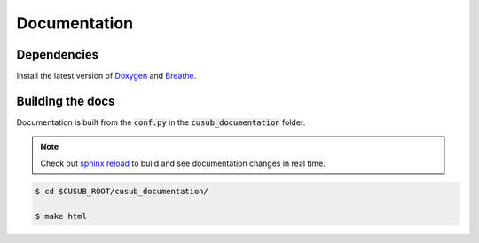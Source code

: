 *******************************
Documentation
*******************************

Dependencies
------------- 

Install the latest version of `Doxygen <https://www.doxygen.nl/index.html>`_ and `Breathe <https://github.com/michaeljones/breathe>`_.



Building the docs
-----------------


Documentation is built from the :code:`conf.py` in the :code:`cusub_documentation` folder.


.. note:: 
     
    Check out `sphinx reload <https://github.com/prkumar/sphinx-reload>`_ to build and see documentation changes
    in real time.

.. code-block::

    $ cd $CUSUB_ROOT/cusub_documentation/

    $ make html




